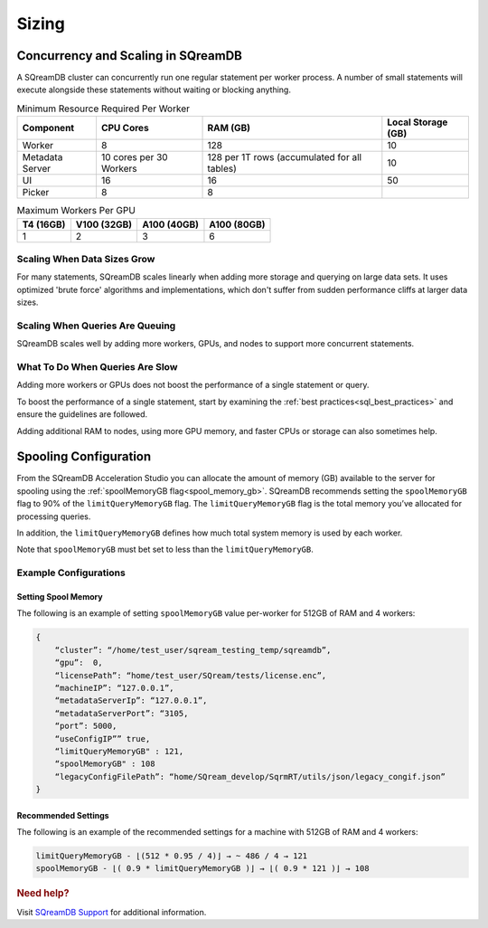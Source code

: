 .. _concurrency_and_scaling_in_sqream:

******
Sizing 
******

Concurrency and Scaling in SQreamDB
===================================

A SQreamDB cluster can concurrently run one regular statement per worker process. A number of small statements will execute alongside these statements without waiting or blocking anything.

.. list-table:: Minimum Resource Required Per Worker
   :widths: auto
   :header-rows: 1
   
   * - Component
     - CPU Cores
     - RAM (GB)
     - Local Storage (GB)
   * - Worker
     - 8
     - 128
     - 10	 
   * - Metadata Server
     - 10 cores per 30 Workers
     - 128 per 1T rows (accumulated for all tables)
     - 	10
   * - UI
     - 16
     - 16
     - 	50
   * - Picker
     - 8
     - 8
     - 	
	 
.. list-table:: Maximum Workers Per GPU
   :widths: auto
   :header-rows: 1
   
   * - T4 (16GB)
     - V100 (32GB)
     - A100 (40GB) 
     - A100 (80GB)
   * - 1
     - 2
     - 3	
     - 6
	 


Scaling When Data Sizes Grow
----------------------------

For many statements, SQreamDB scales linearly when adding more storage and querying on large data sets. It uses optimized 'brute force' algorithms and implementations, which don't suffer from sudden performance cliffs at larger data sizes.

Scaling When Queries Are Queuing
--------------------------------

SQreamDB scales well by adding more workers, GPUs, and nodes to support more concurrent statements.

What To Do When Queries Are Slow
--------------------------------

Adding more workers or GPUs does not boost the performance of a single statement or query. 

To boost the performance of a single statement, start by examining the :ref:`best practices<sql_best_practices>` and ensure the guidelines are followed.

Adding additional RAM to nodes, using more GPU memory, and faster CPUs or storage can also sometimes help.

Spooling Configuration
======================

From the SQreamDB Acceleration Studio you can allocate the amount of memory (GB) available to the server for spooling using the :ref:`spoolMemoryGB flag<spool_memory_gb>`. SQreamDB recommends setting the ``spoolMemoryGB`` flag to 90% of the ``limitQueryMemoryGB`` flag. The ``limitQueryMemoryGB`` flag is the total memory you’ve allocated for processing queries.

In addition, the ``limitQueryMemoryGB`` defines how much total system memory is used by each worker.

Note that ``spoolMemoryGB`` must bet set to less than the ``limitQueryMemoryGB``.

Example Configurations
----------------------

Setting Spool Memory
~~~~~~~~~~~~~~~~~~~~

The following is an example of setting ``spoolMemoryGB`` value per-worker for 512GB of RAM and 4 workers:

.. code-block:: console
     
   {
       “cluster”: “/home/test_user/sqream_testing_temp/sqreamdb”,
       “gpu”:  0,
       “licensePath”: “home/test_user/SQream/tests/license.enc”,
       “machineIP”: “127.0.0.1”,
       “metadataServerIp”: “127.0.0.1”,
       “metadataServerPort”: “3105,
       “port”: 5000,
       “useConfigIP”” true,
       “limitQueryMemoryGB" : 121,
       “spoolMemoryGB" : 108
       “legacyConfigFilePath”: “home/SQream_develop/SqrmRT/utils/json/legacy_congif.json”
   }

Recommended Settings
~~~~~~~~~~~~~~~~~~~~

The following is an example of the recommended settings for a machine with 512GB of RAM and 4 workers:

.. code-block:: console
     
   limitQueryMemoryGB - ⌊(512 * 0.95 / 4)⌋ → ~ 486 / 4 → 121
   spoolMemoryGB - ⌊( 0.9 * limitQueryMemoryGB )⌋ → ⌊( 0.9 * 121 )⌋ → 108
   
.. rubric:: Need help?

Visit `SQreamDB Support <https://sqream.atlassian.net/servicedesk/customer/portal/2/group/8/create/26>`_ for additional information.
